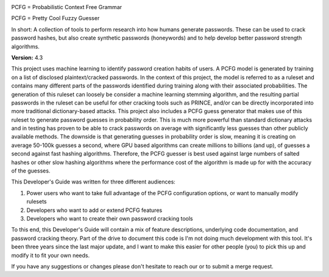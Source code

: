 .. image:: image/getty_1.jpg
  :width: 400
  :alt: Getty the Goblin Picture 1


PCFG = Probabilistic Context Free Grammar

PCFG = Pretty Cool Fuzzy Guesser

In short: A collection of tools to perform research into how humans generate passwords. These can be used to crack password hashes, but also create synthetic passwords (honeywords) and to help develop better password strength algorithms.

**Version:** 4.3

This project uses machine learning to identify password creation habits of users. A PCFG model is generated by training on a list of disclosed plaintext/cracked passwords. In the context of this project, the model is referred to as a ruleset and contains many different parts of the passwords identified during training along with their associated probabilities. The generation of this ruleset can loosely be consider a machine learning stemming algorithm, and the resulting partial passwords in the ruleset can be useful for other cracking tools such as PRINCE, and/or can be directly incorporated into more traditional dictionary-based attacks. This project also includes a PCFG guess generator that makes use of this ruleset to generate password guesses in probability order. This is much more powerful than standard dictionary attacks and in testing has proven to be able to crack passwords on average with significantly less guesses than other publicly available methods. The downside is that generating guesses in probability order is slow, meaning it is creating on average 50-100k guesses a second, where GPU based algorithms can create millions to billions (and up), of guesses a second against fast hashing algorithms. Therefore, the PCFG guesser is best used against large numbers of salted hashes or other slow hashing algorithms where the performance cost of the algorithm is made up for with the accuracy of the guesses.

This Developer's Guide was written for three different audiences:

1. Power users who want to take full advantage of the PCFG configuration options, or want to manually modify rulesets
2. Developers who want to add or extend PCFG features
3. Developers who want to create their own password cracking tools

To this end, this Developer's Guide will contain a mix of feature descriptions, underlying code documentation, and password cracking theory. Part of the drive to document this code is I'm not doing much development with this tool. It's been three years since the last major update, and I want to make this easier for other people (you) to pick this up and modify it to fit your own needs.

If you have any suggestions or changes please don't hesitate to reach our or to submit a merge request.
